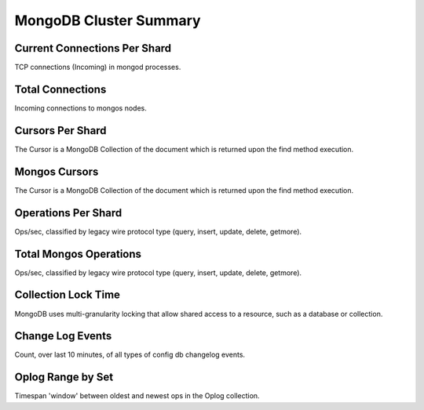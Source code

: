 #######################
MongoDB Cluster Summary
#######################

.. image:: /_images/PMM_MongoDB_Cluster_Summary.jpg

*****************************
Current Connections Per Shard
*****************************

TCP connections (Incoming) in mongod processes.

*****************
Total Connections
*****************

Incoming connections to mongos nodes.

*****************
Cursors Per Shard
*****************

The Cursor is a MongoDB Collection of the document which is returned upon the find method execution.

**************
Mongos Cursors
**************

The Cursor is a MongoDB Collection of the document which is returned upon the find method execution.

********************
Operations Per Shard
********************

Ops/sec, classified by legacy wire protocol type (query, insert, update, delete, getmore).

***********************
Total Mongos Operations
***********************

Ops/sec, classified by legacy wire protocol type (query, insert, update, delete, getmore).

********************
Collection Lock Time
********************

MongoDB uses multi-granularity locking that allow shared access to a resource, such as a database or collection.

*****************
Change Log Events
*****************

Count, over last 10 minutes, of all types of config db changelog events.

******************
Oplog Range by Set
******************

Timespan 'window' between oldest and newest ops in the Oplog collection.
